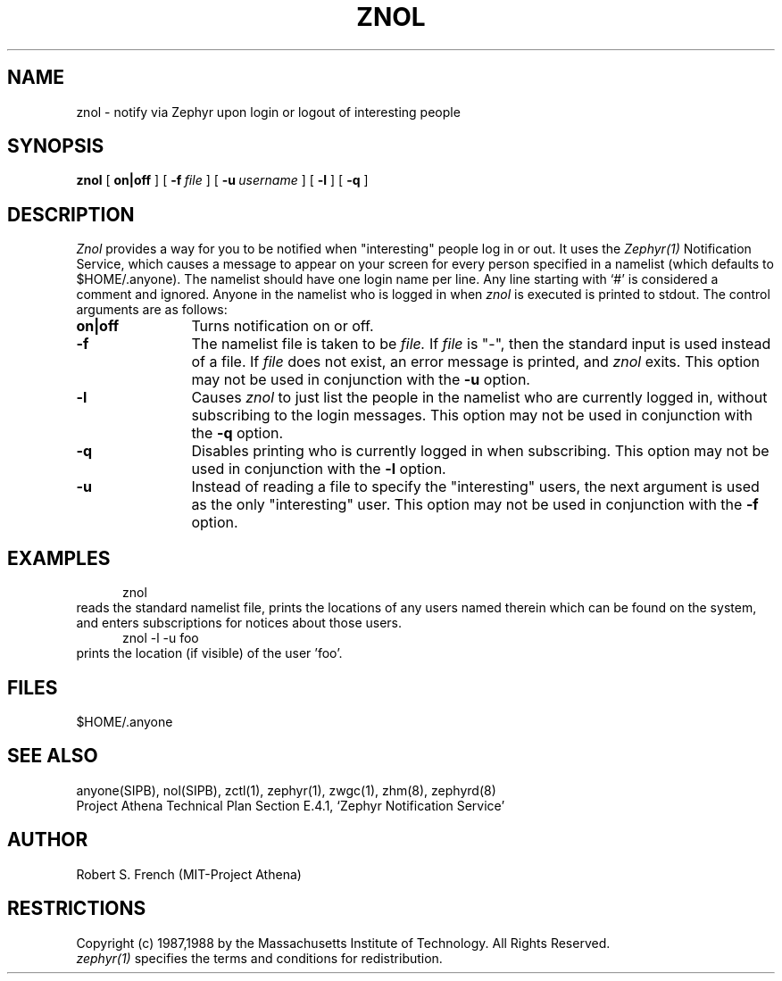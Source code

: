 .\"	$Id: znol.1,v 1.9 1999-01-22 23:18:41 ghudson Exp $
.\"
.\" Copyright 1987,1988 by the Massachusetts Institute of Technology
.\" All rights reserved.  The file /usr/include/zephyr/mit-copyright.h
.\" specifies the terms and conditions for redistribution.
.\"
.\"	@(#)znol.1	6.1 (MIT) 7/9/87
.\"
.TH ZNOL 1 "July 1, 1988" "MIT Project Athena"
.ds ]W MIT Project Athena
.SH NAME
znol \- notify via Zephyr upon login or logout of interesting people
.SH SYNOPSIS
.B znol
[
.BI on|off
] [
.BI \-f \ file
] [
.BI \-u \ username
] [
.BI \-l
] [
.BI \-q
]
.SH DESCRIPTION
.I Znol
provides a way for you to be notified when "interesting" people log in
or out.  It uses the
.I Zephyr(1)
Notification Service, which causes a message to appear on your screen
for every person specified in a namelist (which defaults to
$HOME/.anyone).  The namelist should have one login name per line.  Any
line starting with `#' is considered a comment and ignored.
Anyone in the namelist who is logged in when
.I znol
is executed is printed to stdout.  The control arguments are as
follows:
.TP 12
.B on|off
Turns notification on or off.
.TP
.B \-f
The namelist file is taken to be
.I file.
If
.I file
is "-", then the standard input is used instead of a file. If
.I file
does not exist, an error message is printed, and
.I znol
exits.
This option may not be used in conjunction with the
.B \-u
option.
.TP
.B \-l
Causes
.I znol
to just list the people in the namelist who are currently logged in,
without subscribing to the login messages.   This option may not be used
in conjunction with the
.BI \-q
option.
.TP
.B \-q
Disables printing who is currently logged in when subscribing.  This
option may not be used in conjunction with the
.BI \-l
option.
.TP
.B \-u
Instead of reading a file to specify the "interesting" users, the next
argument is used as the only "interesting" user.  This option may not be
used in conjunction with the
.B \-f
option.
.SH EXAMPLES
.nf
.in +.5in
znol
.in -.5in
.fi
reads the standard namelist file, prints the locations of any users
named therein which can be found on the system, and enters subscriptions
for notices about those users.
.nf
.in +.5in
znol -l -u foo
.in -.5in
.fi
prints the location (if visible) of the user 'foo'.
.SH FILES
$HOME/.anyone
.SH SEE ALSO
anyone(SIPB), nol(SIPB), zctl(1), zephyr(1), zwgc(1), zhm(8), zephyrd(8)
.br
Project Athena Technical Plan Section E.4.1, `Zephyr Notification
Service'
.SH AUTHOR
.PP
Robert S. French (MIT-Project Athena)
.sp
.SH RESTRICTIONS
Copyright (c) 1987,1988 by the Massachusetts Institute of Technology.
All Rights Reserved.
.br
.I zephyr(1)
specifies the terms and conditions for redistribution.
